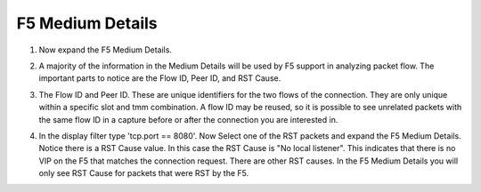 F5 Medium Details
~~~~~~~~~~~~~~~~~

#. Now expand the F5 Medium Details.

   .. image:: /_static/class4/medium-details.png
      :scale: 50 %

#. A majority of the information in the Medium Details will be used by F5 support in analyzing packet flow.  The important parts to notice are the Flow ID, Peer ID, and RST Cause.

#. The Flow ID and Peer ID.  These are unique identifiers for the two flows of the connection.  They are only unique within a specific slot and tmm combination.  A flow ID may be reused, so it is possible to see unrelated packets with the same flow ID in a capture before or after the connection you are interested in.

#. In the display filter type 'tcp.port == 8080'.  Now Select one of the RST packets and expand the F5 Medium Details.  Notice there is a RST Cause value.  In this case the RST Cause is "No local listener".  This indicates that there is no VIP on the F5 that matches the connection request.  There are other RST causes.  In the F5 Medium Details you will only see RST Cause for packets that were RST by the F5.

   .. image:: /_static/class4/tcp-reset.png
      :scale: 50 % 
